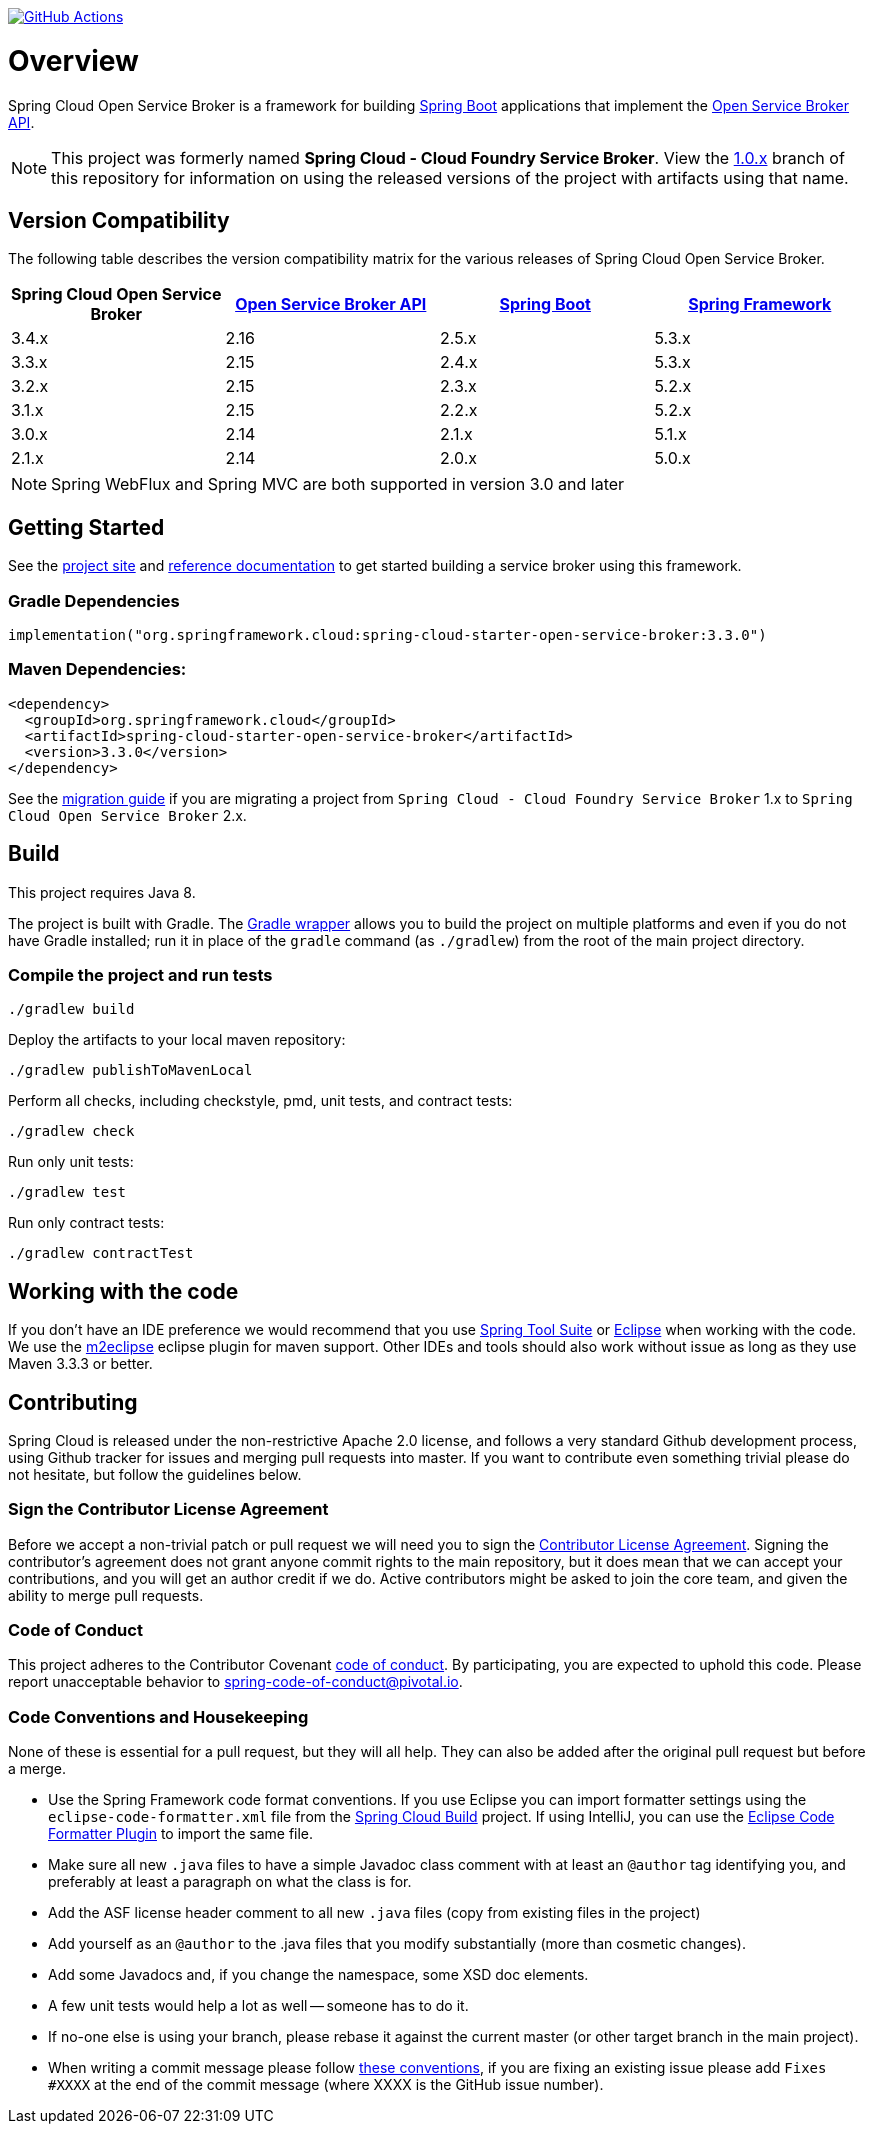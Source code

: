 image:https://github.com/spring-cloud/spring-cloud-open-service-broker/workflows/build/badge.svg["GitHub Actions", link="https://github.com/spring-cloud/spring-cloud-open-service-broker/actions/workflows/build.yml"]

= Overview

Spring Cloud Open Service Broker is a framework for building https://projects.spring.io/spring-boot/[Spring Boot] applications that implement the https://www.openservicebrokerapi.org/[Open Service Broker API].

[NOTE]
This project was formerly named *Spring Cloud - Cloud Foundry Service Broker*. View the https://github.com/spring-cloud/spring-cloud-open-service-broker/tree/1.0.x[1.0.x] branch of this repository for information on using the released versions of the project with artifacts using that name.

== Version Compatibility

The following table describes the version compatibility matrix for the various releases of Spring Cloud Open Service Broker.

[%header,cols=4*]
|===
|Spring Cloud Open Service Broker |https://github.com/openservicebrokerapi/servicebroker[Open Service Broker API] |https://projects.spring.io/spring-boot/[Spring Boot] |https://projects.spring.io/spring-framework/[Spring Framework]
|3.4.x |2.16 |2.5.x |5.3.x
|3.3.x |2.15 |2.4.x |5.3.x
|3.2.x |2.15 |2.3.x |5.2.x
|3.1.x |2.15 |2.2.x |5.2.x
|3.0.x |2.14 |2.1.x |5.1.x
|2.1.x |2.14 |2.0.x |5.0.x
|===

[NOTE]
Spring WebFlux and Spring MVC are both supported in version 3.0 and later

== Getting Started

See the https://spring.io/projects/spring-cloud-open-service-broker/[project site] and https://docs.spring.io/spring-cloud-open-service-broker/docs/current/reference/[reference documentation] to get started building a service broker using this framework.

=== Gradle Dependencies

```
implementation("org.springframework.cloud:spring-cloud-starter-open-service-broker:3.3.0")
```

=== Maven Dependencies:

```
<dependency>
  <groupId>org.springframework.cloud</groupId>
  <artifactId>spring-cloud-starter-open-service-broker</artifactId>
  <version>3.3.0</version>
</dependency>
```

See the https://github.com/spring-cloud/spring-cloud-open-service-broker/wiki/2.0-Migration-Guide[migration guide] if you are migrating a project from `Spring Cloud - Cloud Foundry Service Broker` 1.x to `Spring Cloud Open Service Broker` 2.x.

== Build

This project requires Java 8.

The project is built with Gradle. The https://docs.gradle.org/current/userguide/gradle_wrapper.html[Gradle wrapper] allows you to build the project on multiple platforms and even if you do not have Gradle installed; run it in place of the `gradle` command (as `./gradlew`) from the root of the main project directory.

=== Compile the project and run tests

    ./gradlew build

Deploy the artifacts to your local maven repository:

    ./gradlew publishToMavenLocal

Perform all checks, including checkstyle, pmd, unit tests, and contract tests:

    ./gradlew check

Run only unit tests:

    ./gradlew test

Run only contract tests:

    ./gradlew contractTest

== Working with the code
If you don't have an IDE preference we would recommend that you use
https://spring.io/tools[Spring Tool Suite] or
https://eclipse.org[Eclipse] when working with the code. We use the
https://eclipse.org/m2e/[m2eclipse] eclipse plugin for maven support. Other IDEs and tools
should also work without issue as long as they use Maven 3.3.3 or better.

== Contributing

Spring Cloud is released under the non-restrictive Apache 2.0 license,
and follows a very standard Github development process, using Github
tracker for issues and merging pull requests into master. If you want
to contribute even something trivial please do not hesitate, but
follow the guidelines below.

=== Sign the Contributor License Agreement
Before we accept a non-trivial patch or pull request we will need you to sign the
https://cla.pivotal.io/sign/spring[Contributor License Agreement].
Signing the contributor's agreement does not grant anyone commit rights to the main
repository, but it does mean that we can accept your contributions, and you will get an
author credit if we do.  Active contributors might be asked to join the core team, and
given the ability to merge pull requests.

=== Code of Conduct
This project adheres to the Contributor Covenant link:/CODE_OF_CONDUCT.adoc[code of
conduct]. By participating, you  are expected to uphold this code. Please report
unacceptable behavior to spring-code-of-conduct@pivotal.io.

=== Code Conventions and Housekeeping
None of these is essential for a pull request, but they will all help.  They can also be
added after the original pull request but before a merge.

* Use the Spring Framework code format conventions. If you use Eclipse
  you can import formatter settings using the
  `eclipse-code-formatter.xml` file from the
  https://raw.githubusercontent.com/spring-cloud/spring-cloud-build/master/spring-cloud-dependencies-parent/eclipse-code-formatter.xml[Spring
  Cloud Build] project. If using IntelliJ, you can use the
  https://plugins.jetbrains.com/plugin/6546[Eclipse Code Formatter
  Plugin] to import the same file.
* Make sure all new `.java` files to have a simple Javadoc class comment with at least an
  `@author` tag identifying you, and preferably at least a paragraph on what the class is
  for.
* Add the ASF license header comment to all new `.java` files (copy from existing files
  in the project)
* Add yourself as an `@author` to the .java files that you modify substantially (more
  than cosmetic changes).
* Add some Javadocs and, if you change the namespace, some XSD doc elements.
* A few unit tests would help a lot as well -- someone has to do it.
* If no-one else is using your branch, please rebase it against the current master (or
  other target branch in the main project).
* When writing a commit message please follow https://tbaggery.com/2008/04/19/a-note-about-git-commit-messages.html[these conventions],
  if you are fixing an existing issue please add `Fixes #XXXX` at the end of the commit
  message (where XXXX is the GitHub issue number).


